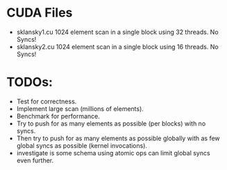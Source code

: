 
* CUDA Files
  * sklansky1.cu
    1024 element scan in a single block using 32 threads. No Syncs!
  * sklansky2.cu 
    1024 element scan in a single block using 16 threads. No Syncs!



* TODOs: 
  * Test for correctness. 
  * Implement large scan (millions of elements).
  * Benchmark for performance. 
  * Try to push for as many elements as possible (per blocks)  with no syncs. 
  * Then try to push for as many elements as possible globally with as few 
    global syncs as possible (kernel invocations).
  * investigate is some schema using atomic ops can limit global syncs even 
    further. 
    
